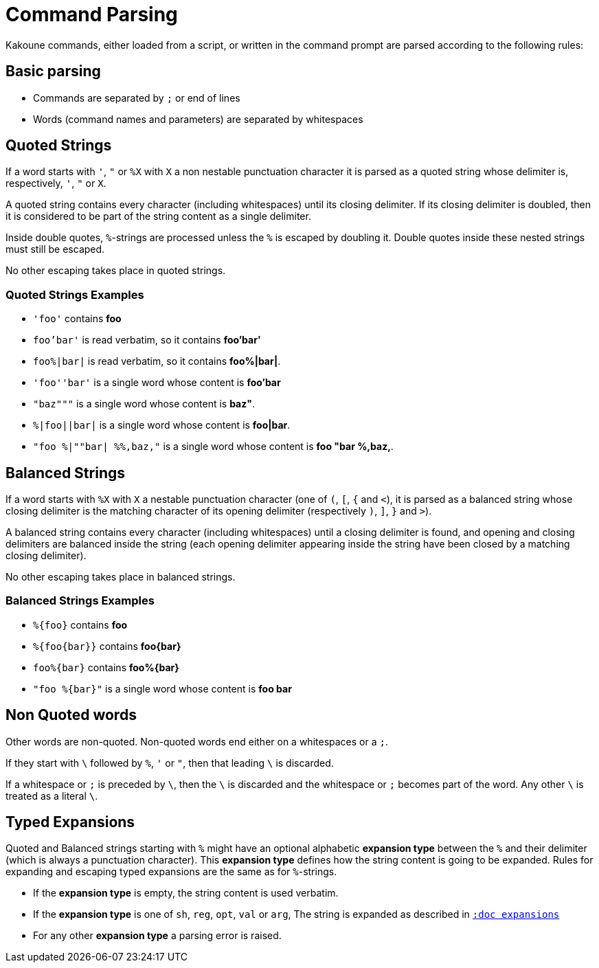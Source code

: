 = Command Parsing

Kakoune commands, either loaded from a script, or written in the command
prompt are parsed according to the following rules:

== Basic parsing

- Commands are separated by `;` or end of lines

- Words (command names and parameters) are separated by whitespaces

== Quoted Strings

If a word starts with `'`, `"` or `%X` with `X` a non nestable
punctuation character it is parsed as a quoted string whose delimiter is,
respectively, `'`, `"` or `X`.

A quoted string contains every character (including whitespaces) until
its closing delimiter. If its closing delimiter is doubled, then it is
considered to be part of the string content as a single delimiter.

Inside double quotes, `%`-strings are processed unless the `%` is escaped by
doubling it. Double quotes inside these nested strings must still be escaped.

No other escaping takes place in quoted strings.

=== Quoted Strings Examples

- `'foo'` contains *foo*

- `foo'bar'` is read verbatim, so it contains *foo'bar'*

- `foo%|bar|` is read verbatim, so it contains *foo%|bar|*.

- `'foo''bar'` is a single word whose content is *foo'bar*

- `"baz"""` is a single word whose content is *baz"*.

- `%|foo||bar|` is a single word whose content is *foo|bar*.

- `"foo %|""bar| %%,baz,"` is a single word whose content is *foo "bar %,baz,*.

== Balanced Strings

If a word starts with `%X` with `X` a nestable punctuation character (one
of `(`, `[`, `{` and `<`), it is parsed as a balanced string whose closing
delimiter is the matching character of its opening delimiter (respectively
`)`, `]`, `}` and `>`).

A balanced string contains every character (including whitespaces) until
a closing delimiter is found, and opening and closing delimiters are
balanced inside the string (each opening delimiter appearing inside the
string have been closed by a matching closing delimiter).

No other escaping takes place in balanced strings.

=== Balanced Strings Examples

- `%{foo}` contains *foo*

- `%{foo\{bar}}` contains *foo\{bar}*

- `foo%{bar}` contains *foo%{bar}*

- `"foo %{bar}"` is a single word whose content is *foo bar*

== Non Quoted words

Other words are non-quoted. Non-quoted words end either on a whitespaces
or a `;`.

If they start with `\` followed by `%`, `'` or `"`, then that leading
`\` is discarded.

If a whitespace or `;` is preceded by `\`, then the `\` is discarded
and the whitespace or `;` becomes part of the word. Any other `\`
is treated as a literal `\`.

== Typed Expansions

Quoted and Balanced strings starting with `%` might have an optional
alphabetic *expansion type* between the `%` and their delimiter (which
is always a punctuation character). This *expansion type* defines how the
string content is going to be expanded. Rules for expanding and escaping typed
expansions are the same as for `%`-strings.

- If the *expansion type* is empty, the string content is used verbatim.

- If the *expansion type* is one of `sh`, `reg`, `opt`, `val` or `arg`,
  The string is expanded as described in <<expansions#,`:doc expansions`>>

- For any other *expansion type* a parsing error is raised.
